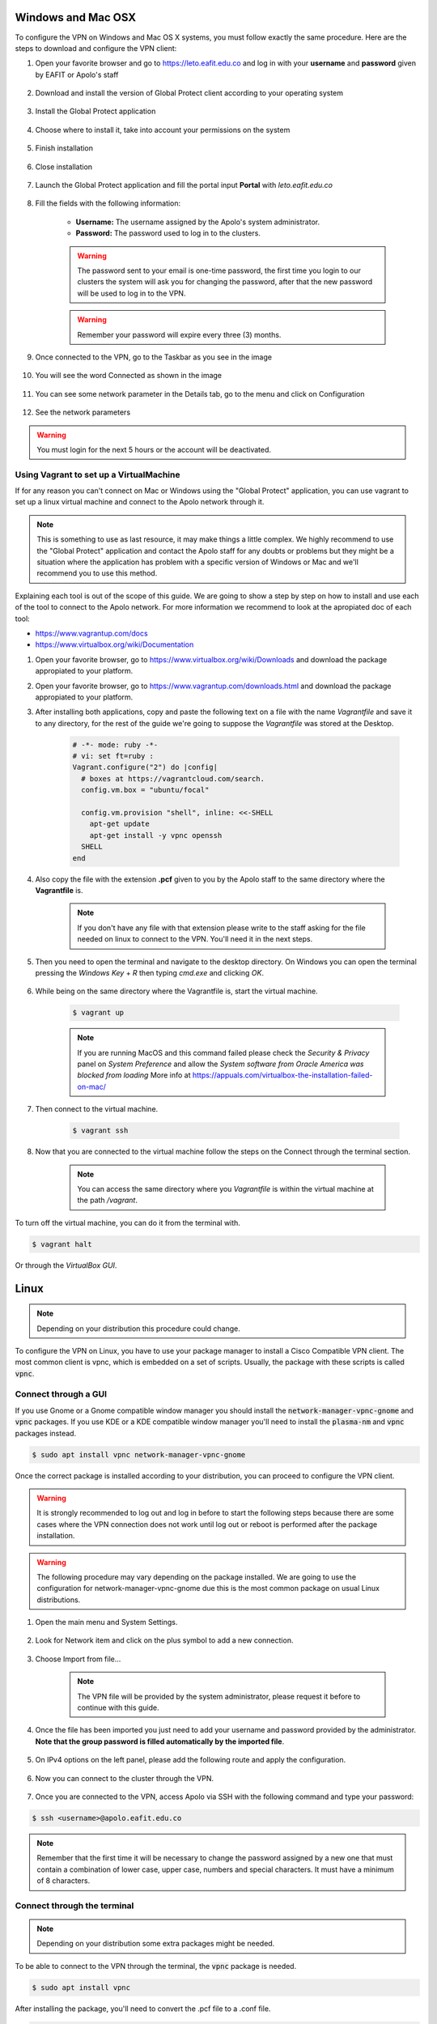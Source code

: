 .. _configure_vpn:

Windows and Mac OSX
-------------------
To configure the VPN on Windows and Mac OS X systems, you must follow exactly the same procedure. Here are the steps to
download and configure the VPN client:

#. Open your favorite browser and go to https://leto.eafit.edu.co and log in with your **username** and **password** given by EAFIT or Apolo's staff


    .. image:: images/vpnwin/vpnwin1.png
        :align: center
        :alt: Open your browser


#. Download and install the version of Global Protect client according to your operating system

    .. image:: images/vpnwin/vpnwin2.png
        :align: center
        :alt: Download the proper version

#. Install the Global Protect application

    .. image:: images/vpnwin/vpnwin3.png
        :align: center
        :alt: Install app

#. Choose where to install it, take into account your permissions on the system

    .. image:: images/vpnwin/vpnwin4.png
        :align: center
        :alt: Install app

#. Finish installation

    .. image:: images/vpnwin/vpnwin5.png
        :align: center
        :alt: Install app

#. Close installation

    .. image:: images/8-globalprotect-install.PNG
        :align: center
        :alt: Close Install app

#. Launch the Global Protect application and fill the portal input **Portal** with *leto.eafit.edu.co*

    .. image:: images/vpnwin/vpnwin6.png
        :align: center
        :alt: Configuration of the application

#. Fill the fields with the following information:

    .. image:: images/vpnwin/vpnwin8.png
        :align: center
        :alt: Fill the fields

    - **Username:** The username assigned by the Apolo's system administrator.
    - **Password:** The password used to log in to the clusters.

    .. warning::
        The password sent to your email is one-time password, the first time you login
        to our clusters the system will ask you for changing the password, after that the
        new password will be used to log in to the VPN.

    .. warning::
        Remember your password will expire every three (3) months.

#. Once connected to the VPN, go to the Taskbar as you see in the image

    .. image:: images/vpnwin/vpnwin9.png
        :align: center
        :alt: Connected Taskbar

#. You will see the word Connected as shown in the image

    .. image:: images/vpnwin/vpnwin10.png
        :align: center
        :alt: Connected!

#. You can see some network parameter in the Details tab, go to the menu and click on Configuration

    .. image:: images/vpnwin/vpnwin11.png
        :align: center
        :alt: Details

#. See the network parameters

    .. image:: images/vpnwin/vpnwin12.png
        :align: center
        :alt: Details


.. warning::
    You must login for the next 5 hours or the account will be deactivated.

Using Vagrant to set up a VirtualMachine
^^^^^^^^^^^^^^^^^^^^^^^^^^^^^^^^^^^^^^^^
If for any reason you can't connect on Mac or Windows using the "Global Protect" application, you can use vagrant to set up a linux virtual machine and connect to the Apolo network through it.

.. note::

   This is something to use as last resource, it may make things a little complex. We highly recommend to use the "Global Protect" application and contact the Apolo staff for any doubts or problems but they might be a situation where the application has problem with a specific version of Windows or Mac and we'll recommend you to use this method.

Explaining each tool is out of the scope of this guide. We are going to show a step by step on how to install and use each of the tool to connect to the Apolo network. For more information we recommend to look at the apropiated doc of each tool:

* https://www.vagrantup.com/docs

* https://www.virtualbox.org/wiki/Documentation

#. Open your favorite browser, go to https://www.virtualbox.org/wiki/Downloads and download the package appropiated to your platform.

#. Open your favorite browser, go to https://www.vagrantup.com/downloads.html and download the package appropiated to your platform.

#. After installing both applications, copy and paste the following text on a file with the name *Vagrantfile* and save it to any directory, for the rest of the guide we're going to suppose the *Vagrantfile* was stored at the Desktop.

        .. code-block:: bash

            # -*- mode: ruby -*-
            # vi: set ft=ruby :
            Vagrant.configure("2") do |config|
              # boxes at https://vagrantcloud.com/search.
              config.vm.box = "ubuntu/focal"

              config.vm.provision "shell", inline: <<-SHELL
                apt-get update
                apt-get install -y vpnc openssh
              SHELL
            end

#. Also copy the file with the extension **.pcf** given to you by the Apolo staff to the same directory where the **Vagrantfile** is.

        .. note::
            If you don't have any file with that extension please write to the staff asking for the file needed on linux to connect to the VPN. You'll need it in the next steps.

#. Then you need to open the terminal and navigate to the desktop directory. On Windows you can open the terminal pressing the *Windows Key* + *R* then typing *cmd.exe* and clicking *OK*.

        .. image:: images/vagrant/01.png

#. While being on the same directory where the Vagrantfile is, start the virtual machine.

        .. code-block:: bash

            $ vagrant up

        .. note::

           If you are running MacOS and this command failed please check the *Security & Privacy* panel on *System Preference* and allow the *System software from Oracle America was blocked from loading*
           More info at https://appuals.com/virtualbox-the-installation-failed-on-mac/

#. Then connect to the virtual machine.

        .. code-block:: bash

            $ vagrant ssh

#. Now that you are connected to the virtual machine follow the steps on the _`Connect through the terminal` section.

        .. note::
           You can access the same directory where you *Vagrantfile* is within the virtual machine at the path */vagrant*.

To turn off the virtual machine, you can do it from the terminal with.

.. code-block:: bash

   $ vagrant halt

Or through the *VirtualBox GUI*.

.. image:: images/vagrant/02.png

Linux
-----
.. note::
    Depending on your distribution this procedure could change.

To configure the VPN on Linux, you have to use your package manager to install a Cisco Compatible VPN client. The most
common client is vpnc, which is embedded on a set of scripts. Usually, the package with these scripts is called :code:`vpnc`.

Connect through a GUI
^^^^^^^^^^^^^^^^^^^^^^^^

If you use Gnome or a Gnome compatible window manager you should install the :code:`network-manager-vpnc-gnome` and :code:`vpnc` packages. If you use KDE or a KDE compatible window manager you'll need to install the :code:`plasma-nm` and :code:`vpnc` packages instead.

.. code-block:: bash
    :emphasize-lines: 9,10,12,13
    :caption: **Tested on Ubuntu 18.04 and 20.04**

    $ sudo apt search vpnc
    [sudo] password for user:
    kvpnc/bionic 0.9.6a-4build1 amd64
    frontend to VPN clients

    kvpnc-dbg/bionic 0.9.6a-4build1 amd64
    frontend to VPN clients - debugging symbols

    network-manager-vpnc/bionic-updates,bionic-security,now 1.2.4-6ubuntu0.1 amd64
    network management framework (VPNC plugin core)

    network-manager-vpnc-gnome/bionic-updates,bionic-security,now 1.2.4-6ubuntu0.1 amd64
    network management framework (VPNC plugin GNOME GUI)

    vpnc/bionic,now 0.5.3r550-3 amd64
    Cisco-compatible VPN client

    vpnc-scripts/bionic,bionic,now 0.1~git20171005-1 all
    Network configuration scripts for VPNC and OpenConnect


.. code-block:: bash

    $ sudo apt install vpnc network-manager-vpnc-gnome


Once the correct package is installed according to your distribution, you can proceed to configure the VPN client.

.. warning::

    It is strongly recommended to log out and log in before to start the following steps because there are some cases where the VPN connection does not
    work until log out or reboot is performed after the package installation.

.. warning::

    The following procedure may vary depending on the package installed. We are going to use the configuration for network-manager-vpnc-gnome
    due this is the most common package on usual Linux distributions.

#. Open the main menu and System Settings.

    .. image:: images/vpnlin/menu.png
        :align: center
        :alt: System Settings

#. Look for Network item and click on the plus symbol to add a new connection.

    .. image:: images/vpnlin/add_vpn.png
        :align: center
        :alt: Add a new connection

#. Choose Import from file...

    .. note:: The VPN file will be provided by the system administrator, please request it before to continue with this guide.

    .. image:: images/vpnlin/choose_import.png
        :align: center
        :alt: Add a new connection

#. Once the file has been imported you just need to add your username and password provided by the administrator. **Note that
   the group password is filled automatically by the imported file**.

    .. image:: images/vpnlin/config_id.png
        :align: center
        :alt: Fill the fields

#. On IPv4 options on the left panel, please add the following route and apply the configuration.

    .. image:: images/vpnlin/config_ipv4.png
        :align: center
        :alt: Advanced configuration

#. Now you can connect to the cluster through the VPN.

    .. image:: images/vpnlin/connected.png
        :align: center
        :alt: Connected

#. Once you are connected to the VPN, access Apolo via SSH with the following command and type your password:

.. code-block:: bash

   $ ssh <username>@apolo.eafit.edu.co

.. image:: images/vpnlin/img-ssh.png
    :align: center
    :alt: access via ssh

.. note::
    Remember that the first time it will be necessary to change the password assigned by a new one that must contain a combination of lower case, upper case, numbers and special characters. It must have a minimum of 8 characters.


Connect through the terminal
^^^^^^^^^^^^^^^^^^^^^^^^^^^^
.. note::
     Depending on your distribution some extra packages might be needed.

To be able to connect to the VPN through the terminal, the :code:`vpnc` package is needed.

.. code-block:: bash
    :emphasize-lines: 9,10
    :caption: **Tested on Ubuntu 20.04**

    $ sudo apt search vpnc

    network-manager-vpnc/focal,now 1.2.6-2 amd64 [installed,automatic]
      network management framework (VPNC plugin core)

    network-manager-vpnc-gnome/focal,now 1.2.6-2 amd64 [installed]
      network management framework (VPNC plugin GNOME GUI)

    vpnc/focal,now 0.5.3r550-3.1 amd64 [installed]
      Cisco-compatible VPN client

    vpnc-scripts/focal,focal,now 0.1~git20190117-1 all [installed,automatic]
      Network configuration scripts for VPNC and OpenConnect

.. code-block:: bash

    $ sudo apt install vpnc

After installing the package, you'll need to convert the .pcf file to a .conf file.

.. code-block:: bash

   $ pcf2vpnc ./Apolo-vpn-file.pcf Apolo-vpn-file.conf

Once you have the .conf file, you'll need to change the following line

.. code-block:: bash

    Xauth username jdpinedac

And replace 'jdpinedac' for the username given to you by the Apolo staff. After that, you can initiate the VPN connection using the vpnc program.

.. code-block:: bash

   $ sudo vpnc ./Apolo-vpn-file.conf
   Enter password for username@leto.eafit.edu.co:

If the given password was correct It'll start the VPN service on the background.

To stop the VPN, just run:

.. code-block:: bash

   $ sudo vpnc-disconnect
   Terminating vpnc daemon (pid: 171941)



Once you are connected to the VPN, access Apolo via SSH with the following command and type your password:

.. code-block:: bash

   $ ssh <username>@apolo.eafit.edu.co

.. image:: images/vpnlin/img-ssh.png
    :align: center
    :alt: access via ssh

.. note::
    Remember that the first time it will be necessary to change the password assigned by a new one that must contain a combination of lower case, upper case, numbers and special characters. It must have a minimum of 8 characters.


Troubleshooting
---------------
.. seealso::
    You can find a Global Protect example for windows or mac configuration on the following screencast:

        .. raw:: html

            <iframe align="middle" width="560" height="315" src="https://www.youtube.com/embed/C7LXgZ3hCsQ" frameborder="0" allow="autoplay; encrypted-media" allowfullscreen></iframe>


.. seealso::
    **Issue:** After installing or upgrading the Mac GlobalProtect client, the client never connects and just "spins".

    **Solution:**

    1. Click the Apple icon in the upper left hand corner, then click 'System Preferences', then 'Security'.

    2. Look for a message at the bottom of the window stating "System software from developer was blocked from loading."

    3. To allow the software to load again, click the Allow button.

    If that doesn't work, try the following: https://docs.paloaltonetworks.com/globalprotect/4-0/globalprotect-agent-user-guide/globalprotect-agent-for-mac/remove-the-globalprotect-enforcer-kernel-extension

.. seealso::
    Sometimes, When you close the mac with the VPN open, there may be problems in re-establishing the connection to the VPN, so it is suggested that you close the program and reopen it.

